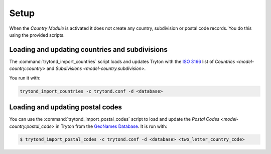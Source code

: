 *****
Setup
*****

When the *Country Module* is activated it does not create any country,
subdivision or postal code records.
You do this using the provided scripts.

.. _Loading and updating countries and subdivisions:

Loading and updating countries and subdivisions
===============================================

The :command:`trytond_import_countries` script loads and updates Tryton with
the `ISO 3166`_ list of `Countries <model-country.country>` and
`Subdivisions <model-country.subdivision>`.

You run it with:

.. code-block:: sh

   trytond_import_countries -c trytond.conf -d <database>

.. _ISO 3166: https://en.wikipedia.org/wiki/ISO_3166

.. _Loading and updating postal codes:

Loading and updating postal codes
=================================

You can use the :command:`trytond_import_postal_codes` script to load and update
the `Postal Codes <model-country.postal_code>` in Tryton from the `GeoNames
Database`_.
It is run with:

.. code-block:: console

   $ trytond_import_postal_codes -c trytond.conf -d <database> <two_letter_country_code>

.. _GeoNames Database: https://www.geonames.org/
